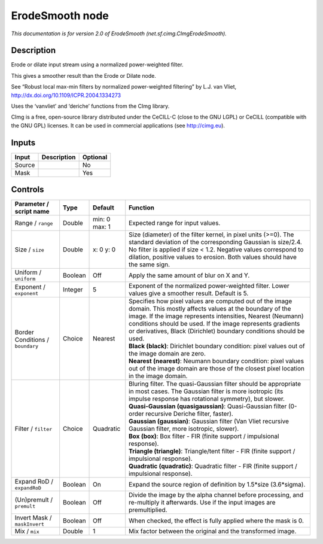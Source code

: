 .. _net.sf.cimg.CImgErodeSmooth:

.. raw:: html

   <!-- Do not edit this file! It is generated automatically by Natron itself. -->

ErodeSmooth node
================

|pluginIcon| 

*This documentation is for version 2.0 of ErodeSmooth (net.sf.cimg.CImgErodeSmooth).*

Description
-----------

Erode or dilate input stream using a normalized power-weighted filter.

This gives a smoother result than the Erode or Dilate node.

See “Robust local max-min filters by normalized power-weighted filtering” by L.J. van Vliet, http://dx.doi.org/10.1109/ICPR.2004.1334273

Uses the ‘vanvliet’ and ‘deriche’ functions from the CImg library.

CImg is a free, open-source library distributed under the CeCILL-C (close to the GNU LGPL) or CeCILL (compatible with the GNU GPL) licenses. It can be used in commercial applications (see http://cimg.eu).

Inputs
------

+--------+-------------+----------+
| Input  | Description | Optional |
+========+=============+==========+
| Source |             | No       |
+--------+-------------+----------+
| Mask   |             | Yes      |
+--------+-------------+----------+

Controls
--------

.. tabularcolumns:: |>{\raggedright}p{0.2\columnwidth}|>{\raggedright}p{0.06\columnwidth}|>{\raggedright}p{0.07\columnwidth}|p{0.63\columnwidth}|

.. cssclass:: longtable

+----------------------------------+---------+---------------+-----------------------------------------------------------------------------------------------------------------------------------------------------------------------------------------------------------------------------------------------------------------------------------------------------------------------+
| Parameter / script name          | Type    | Default       | Function                                                                                                                                                                                                                                                                                                              |
+==================================+=========+===============+=======================================================================================================================================================================================================================================================================================================================+
| Range / ``range``                | Double  | min: 0 max: 1 | Expected range for input values.                                                                                                                                                                                                                                                                                      |
+----------------------------------+---------+---------------+-----------------------------------------------------------------------------------------------------------------------------------------------------------------------------------------------------------------------------------------------------------------------------------------------------------------------+
| Size / ``size``                  | Double  | x: 0 y: 0     | Size (diameter) of the filter kernel, in pixel units (>=0). The standard deviation of the corresponding Gaussian is size/2.4. No filter is applied if size < 1.2. Negative values correspond to dilation, positive values to erosion. Both values should have the same sign.                                          |
+----------------------------------+---------+---------------+-----------------------------------------------------------------------------------------------------------------------------------------------------------------------------------------------------------------------------------------------------------------------------------------------------------------------+
| Uniform / ``uniform``            | Boolean | Off           | Apply the same amount of blur on X and Y.                                                                                                                                                                                                                                                                             |
+----------------------------------+---------+---------------+-----------------------------------------------------------------------------------------------------------------------------------------------------------------------------------------------------------------------------------------------------------------------------------------------------------------------+
| Exponent / ``exponent``          | Integer | 5             | Exponent of the normalized power-weighted filter. Lower values give a smoother result. Default is 5.                                                                                                                                                                                                                  |
+----------------------------------+---------+---------------+-----------------------------------------------------------------------------------------------------------------------------------------------------------------------------------------------------------------------------------------------------------------------------------------------------------------------+
| Border Conditions / ``boundary`` | Choice  | Nearest       | | Specifies how pixel values are computed out of the image domain. This mostly affects values at the boundary of the image. If the image represents intensities, Nearest (Neumann) conditions should be used. If the image represents gradients or derivatives, Black (Dirichlet) boundary conditions should be used. |
|                                  |         |               | | **Black (black)**: Dirichlet boundary condition: pixel values out of the image domain are zero.                                                                                                                                                                                                                     |
|                                  |         |               | | **Nearest (nearest)**: Neumann boundary condition: pixel values out of the image domain are those of the closest pixel location in the image domain.                                                                                                                                                                |
+----------------------------------+---------+---------------+-----------------------------------------------------------------------------------------------------------------------------------------------------------------------------------------------------------------------------------------------------------------------------------------------------------------------+
| Filter / ``filter``              | Choice  | Quadratic     | | Bluring filter. The quasi-Gaussian filter should be appropriate in most cases. The Gaussian filter is more isotropic (its impulse response has rotational symmetry), but slower.                                                                                                                                    |
|                                  |         |               | | **Quasi-Gaussian (quasigaussian)**: Quasi-Gaussian filter (0-order recursive Deriche filter, faster).                                                                                                                                                                                                               |
|                                  |         |               | | **Gaussian (gaussian)**: Gaussian filter (Van Vliet recursive Gaussian filter, more isotropic, slower).                                                                                                                                                                                                             |
|                                  |         |               | | **Box (box)**: Box filter - FIR (finite support / impulsional response).                                                                                                                                                                                                                                            |
|                                  |         |               | | **Triangle (triangle)**: Triangle/tent filter - FIR (finite support / impulsional response).                                                                                                                                                                                                                        |
|                                  |         |               | | **Quadratic (quadratic)**: Quadratic filter - FIR (finite support / impulsional response).                                                                                                                                                                                                                          |
+----------------------------------+---------+---------------+-----------------------------------------------------------------------------------------------------------------------------------------------------------------------------------------------------------------------------------------------------------------------------------------------------------------------+
| Expand RoD / ``expandRoD``       | Boolean | On            | Expand the source region of definition by 1.5*size (3.6*sigma).                                                                                                                                                                                                                                                       |
+----------------------------------+---------+---------------+-----------------------------------------------------------------------------------------------------------------------------------------------------------------------------------------------------------------------------------------------------------------------------------------------------------------------+
| (Un)premult / ``premult``        | Boolean | Off           | Divide the image by the alpha channel before processing, and re-multiply it afterwards. Use if the input images are premultiplied.                                                                                                                                                                                    |
+----------------------------------+---------+---------------+-----------------------------------------------------------------------------------------------------------------------------------------------------------------------------------------------------------------------------------------------------------------------------------------------------------------------+
| Invert Mask / ``maskInvert``     | Boolean | Off           | When checked, the effect is fully applied where the mask is 0.                                                                                                                                                                                                                                                        |
+----------------------------------+---------+---------------+-----------------------------------------------------------------------------------------------------------------------------------------------------------------------------------------------------------------------------------------------------------------------------------------------------------------------+
| Mix / ``mix``                    | Double  | 1             | Mix factor between the original and the transformed image.                                                                                                                                                                                                                                                            |
+----------------------------------+---------+---------------+-----------------------------------------------------------------------------------------------------------------------------------------------------------------------------------------------------------------------------------------------------------------------------------------------------------------------+

.. |pluginIcon| image:: net.sf.cimg.CImgErodeSmooth.png
   :width: 10.0%
